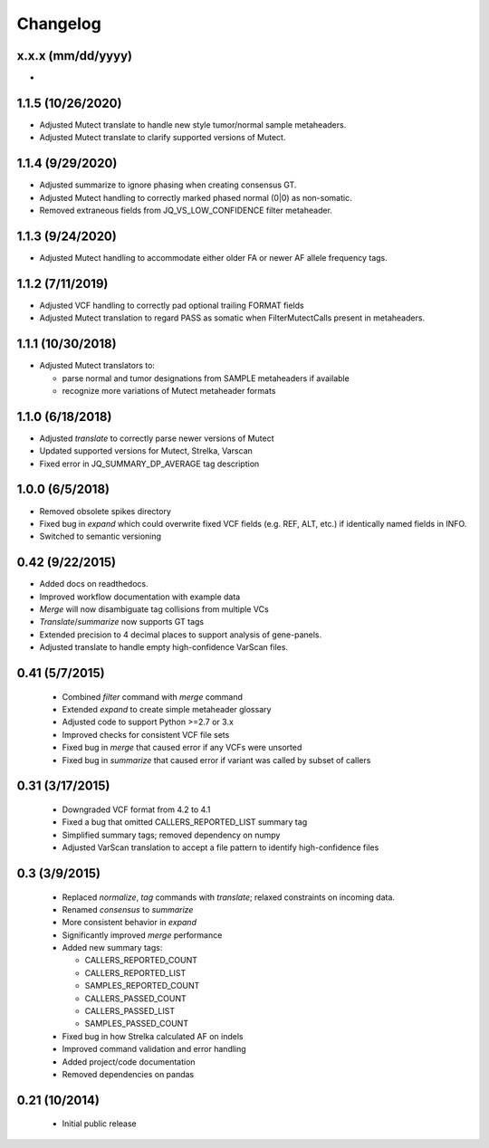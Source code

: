 Changelog
=========

x.x.x (mm/dd/yyyy)
------------------
- 

1.1.5 (10/26/2020)
------------------
- Adjusted Mutect translate to handle new style tumor/normal sample metaheaders.
- Adjusted Mutect translate to clarify supported versions of Mutect.

1.1.4 (9/29/2020)
-----------------
- Adjusted summarize to ignore phasing when creating consensus GT.
- Adjusted Mutect handling to correctly marked phased normal (0|0)
  as non-somatic.
- Removed extraneous fields from JQ_VS_LOW_CONFIDENCE filter metaheader.

1.1.3 (9/24/2020)
-----------------
- Adjusted Mutect handling to accommodate either older FA or newer AF
  allele frequency tags.

1.1.2 (7/11/2019)
-----------------
- Adjusted VCF handling to correctly pad optional trailing FORMAT fields
- Adjusted Mutect translation to regard PASS as somatic when FilterMutectCalls
  present in metaheaders.

1.1.1 (10/30/2018)
------------------
- Adjusted Mutect translators to:

  - parse normal and tumor designations from SAMPLE metaheaders if available
  - recognize more variations of Mutect metaheader formats

1.1.0 (6/18/2018)
-----------------
- Adjusted *translate* to correctly parse newer versions of Mutect
- Updated supported versions for Mutect, Strelka, Varscan
- Fixed error in JQ_SUMMARY_DP_AVERAGE tag description

1.0.0 (6/5/2018)
-----------------
- Removed obsolete spikes directory
- Fixed bug in *expand* which could overwrite fixed VCF fields (e.g. REF, ALT,
  etc.) if identically named fields in INFO.
- Switched to semantic versioning

0.42 (9/22/2015)
----------------
- Added docs on readthedocs.
- Improved workflow documentation with example data
- *Merge* will now disambiguate tag collisions from multiple VCs
- *Translate*/*summarize* now supports GT tags
- Extended precision to 4 decimal places to support analysis of gene-panels.
- Adjusted translate to handle empty high-confidence VarScan files.

0.41 (5/7/2015)
---------------
 - Combined *filter* command with *merge* command
 - Extended *expand* to create simple metaheader glossary
 - Adjusted code to support Python >=2.7 or 3.x
 - Improved checks for consistent VCF file sets
 - Fixed bug in *merge* that caused error if any VCFs were unsorted
 - Fixed bug in *summarize* that caused error if variant was called by subset
   of callers

0.31 (3/17/2015)
----------------
 - Downgraded VCF format from 4.2 to 4.1
 - Fixed a bug that omitted CALLERS_REPORTED_LIST summary tag
 - Simplified summary tags; removed dependency on numpy
 - Adjusted VarScan translation to accept a file pattern to identify
   high-confidence files


0.3 (3/9/2015)
--------------
 - Replaced *normalize*, *tag* commands with *translate*; relaxed constraints
   on incoming data.
 - Renamed *consensus* to *summarize*
 - More consistent behavior in *expand*
 - Significantly improved *merge* performance
 - Added new summary tags:

   - CALLERS_REPORTED_COUNT
   - CALLERS_REPORTED_LIST
   - SAMPLES_REPORTED_COUNT
   - CALLERS_PASSED_COUNT
   - CALLERS_PASSED_LIST
   - SAMPLES_PASSED_COUNT

 - Fixed bug in how Strelka calculated AF on indels
 - Improved command validation and error handling
 - Added project/code documentation
 - Removed dependencies on pandas


0.21 (10/2014)
--------------
 - Initial public release
